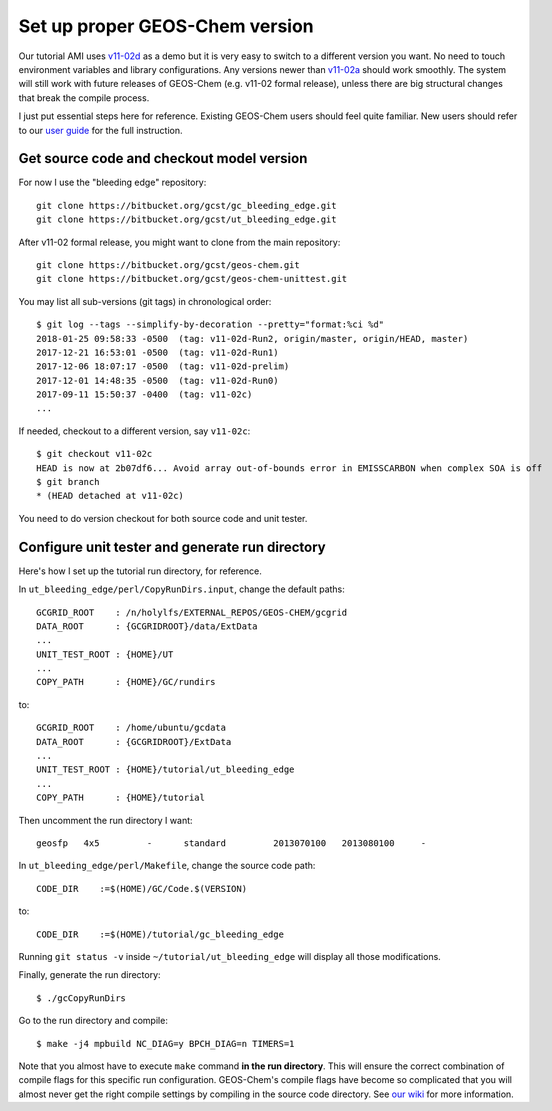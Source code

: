 Set up proper GEOS-Chem version
-------------------------------

Our tutorial AMI uses `v11-02d <http://wiki.seas.harvard.edu/geos-chem/index.php/GEOS-Chem_v11-02#v11-02d>`_ as a demo but it is very easy to switch to a different version you want. No need to touch environment variables and library configurations. Any versions newer than `v11-02a <http://wiki.seas.harvard.edu/geos-chem/index.php/GEOS-Chem_v11-02#v11-02a>`_ should work smoothly. The system will still work with future releases of GEOS-Chem (e.g. v11-02 formal release), unless there are big structural changes that break the compile process.

I just put essential steps here for reference. Existing GEOS-Chem users should feel quite familiar. New users should refer to our `user guide <http://acmg.seas.harvard.edu/geos/doc/man/>`_ for the full instruction.

Get source code and checkout model version
^^^^^^^^^^^^^^^^^^^^^^^^^^^^^^^^^^^^^^^^^^

For now I use the "bleeding edge" repository::

  git clone https://bitbucket.org/gcst/gc_bleeding_edge.git
  git clone https://bitbucket.org/gcst/ut_bleeding_edge.git

After v11-02 formal release, you might want to clone from the main repository::

  git clone https://bitbucket.org/gcst/geos-chem.git
  git clone https://bitbucket.org/gcst/geos-chem-unittest.git

You may list all sub-versions (git tags) in chronological order::

  $ git log --tags --simplify-by-decoration --pretty="format:%ci %d"
  2018-01-25 09:58:33 -0500  (tag: v11-02d-Run2, origin/master, origin/HEAD, master)
  2017-12-21 16:53:01 -0500  (tag: v11-02d-Run1)
  2017-12-06 18:07:17 -0500  (tag: v11-02d-prelim)
  2017-12-01 14:48:35 -0500  (tag: v11-02d-Run0)
  2017-09-11 15:50:37 -0400  (tag: v11-02c)
  ...

If needed, checkout to a different version, say ``v11-02c``::

  $ git checkout v11-02c
  HEAD is now at 2b07df6... Avoid array out-of-bounds error in EMISSCARBON when complex SOA is off
  $ git branch
  * (HEAD detached at v11-02c)

You need to do version checkout for both source code and unit tester.

Configure unit tester and generate run directory
^^^^^^^^^^^^^^^^^^^^^^^^^^^^^^^^^^^^^^^^^^^^^^^^

Here's how I set up the tutorial run directory, for reference.

In ``ut_bleeding_edge/perl/CopyRunDirs.input``, change the default paths::

  GCGRID_ROOT    : /n/holylfs/EXTERNAL_REPOS/GEOS-CHEM/gcgrid
  DATA_ROOT      : {GCGRIDROOT}/data/ExtData
  ...
  UNIT_TEST_ROOT : {HOME}/UT
  ...
  COPY_PATH      : {HOME}/GC/rundirs

to::

  GCGRID_ROOT    : /home/ubuntu/gcdata
  DATA_ROOT      : {GCGRIDROOT}/ExtData
  ...
  UNIT_TEST_ROOT : {HOME}/tutorial/ut_bleeding_edge
  ...
  COPY_PATH      : {HOME}/tutorial

Then uncomment the run directory I want::

  geosfp   4x5         -      standard         2013070100   2013080100     -
  
In ``ut_bleeding_edge/perl/Makefile``, change the source code path::

    CODE_DIR    :=$(HOME)/GC/Code.$(VERSION)

to::

    CODE_DIR    :=$(HOME)/tutorial/gc_bleeding_edge

Running ``git status -v`` inside ``~/tutorial/ut_bleeding_edge`` will display all those modifications. 

Finally, generate the run directory::

  $ ./gcCopyRunDirs

Go to the run directory and compile::

  $ make -j4 mpbuild NC_DIAG=y BPCH_DIAG=n TIMERS=1

Note that you almost have to execute ``make`` command **in the run directory**. This will ensure the correct combination of compile flags for this specific run configuration. GEOS-Chem's compile flags have become so complicated that you will almost never get the right compile settings by compiling in the source code directory. See `our wiki <http://wiki.seas.harvard.edu/geos-chem/index.php/GEOS-Chem_Makefile_Structure#Compiling_in_a_run_directory>`_ for more information.